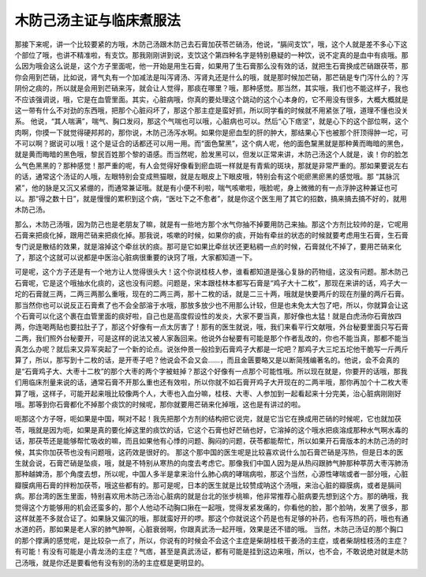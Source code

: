 木防己汤主证与临床煮服法
=========================

那接下来呢，讲一个比较要紧的方哦，木防己汤跟木防己去石膏加茯苓芒硝汤，他说，“膈间支饮”，哦，这个人就是差不多心下这个部位了哦，也讲不精准啦，有支饮。那我刚刚讲到说，支饮这个第四种名字是特别悬疑的一种饮，说不定真的是血中有痰哦。那么因为哦会这么说是，这个方子里面呢，他一开始是用生石膏，如果用了生石膏那么没有效的话，就把生石膏换成芒硝跟茯苓，那你会用到芒硝，比如说，肾气丸有一个加减法是叫泻肾汤、泻肾丸还是什么的哦，就是那时候加芒硝，那芒硝是专门泻什么的？泻阴份之痰的，所以就是会用到芒硝来泻，就会让人觉得，那痰在哪里？哦，那种感觉。那当然，其实哦，我们也不能这样子，我也不应该强调说，哦，它是在血管里面。其实，心脏病哦，你真的要处理这个跳动的这个心本身的，它不用没有很多，大概大概就是这一带有什么不对劲的东西哦，把那个心脏闷坏了，那这个那主症是蛮好抓，所以同学看的时候就不用紧张了哦，道理不懂也没关系。
他说，“其人喘满”，喘气、胸口发闷，那这个气喘也可以哦，心脏病也可以。然后“心下痞坚”，就是心下的这个部位啊，这个肉啊，你摸一下就觉得硬邦邦的，那你说，木防己汤泻水啊。如果你是瘀血型的肝的肿大，那结果心下也被那个肝顶得肿一坨，可不可以啊？据说可以哦！这个是证合的话都还可以用一用。而“面色黧黑”，这个病人呢，他的面色黧黑就是那种黄而晦暗的黑色，就是黄而晦暗的黑色哦，黎民百姓那个黎的语感。而当然呢，脸发黑可以，但发以正常来讲，木防己汤这个人就是，诶！你的脸怎么气色黑黑的？那种感觉！那严重的呢，有人会觉得好像看到瘀血斑一样就是有青紫的斑块，那就是非常严重的。那如果要说左右的话，通常这个汤证的人哦，左眼特别会变成熊猫眼，就是左眼皮上下眼皮哦，特别会有这个呃瘀黑瘀黑的感觉哦。那 “其脉沉紧”，他的脉是又沉又紧绷的，而通常兼证哦。就是有小便不利啦，喘气咳嗽啦，哦脸呢，身上微微的有一点浮肿这种兼证也可以。那“得之数十日”，就是慢慢的累积到这个病，“医吐下之不愈者”，就是你这个医生用了其它的招数，搞来搞去搞不好的，就用木防己汤。

那么，木防己汤哦，因为防己也是老朋友了嘛，就是有一些地方那个水气你抽不掉要用防己来抽。那这个方剂比较帅的是，它呢用石膏来把痰化掉，跟用芒硝来把痰化掉。那我说，咳嗽的时候，如果你的痰，开始有牵丝的状态的时候就要考虑用生石膏，生石膏专门说是散结的效果，就是溶掉这个牵丝状的痰。那可是它如果比牵丝状还更粘稠一点的时候，石膏就化不掉了，要用芒硝来化了，那这个这就可以说都是中医治心脏病很重要的诀窍了哦，大家都知道一下。

可是呢，这个方子还是有一个地方让人觉得很头大！这个你说桂枝人参，谁看都知道是强心复脉的药物组，这没有问题。那木防己石膏呢，它是这个哦抽水化痰的，这也没有问题。问题是，宋本跟桂林本都写石膏是“鸡子大十二枚”，那现在来讲的话，鸡子大一坨的石膏就三两，二两三两那么重哦，现在的二两三两，那十二枚的话，就是二三十两，哦就是快要两斤的现在剂量的两斤石膏。那当然你也可以说反正石膏煮了也不会全部溶于水哦，那放多放少也不用那么计较，但是也未免太大包了吧，所以，你就算会让这个石膏可以化这个裹在血管里面的痰好啦，自己也是高度假设性的发炎，大家不要当真，那好像也太猛！就是白虎汤你石膏放四两，你连喝两贴也要拉肚子了，那这个好像有一点太厉害了！那有的医生就说，哦，我们来看平行文献哦，外台秘要里面只写石膏二两，我们照外台秘要开，可是这样的说法又被人家轰回来。他说外台秘要有可能是那个作者乱改的，你也不能当真，那都不能当真怎么办呢？就后来又异军突起了一个新的论点。说张仲景一般捡到石膏鸡子大都是一坨吧？那鸡子大三坨五坨他干脆写一斤两斤算了，所以，那写到十二枚的话，是开枣子吧？他说会不会又会……，而且金匮要略又是以断简残编著名的。他说，会不会真的是“石膏鸡子大、大枣十二枚”的那个大枣的两个字被蛀掉？那这个好像有一点那个可能性哦。所以现在就是，你要开的话哦，那我们用临床剂量来说的话，通常石膏不开那么重也还有效啦，所以你就不如石膏开鸡子大开现在的二两半哦，那你再加个十二枚大枣算了哦，这样子，可能开起来哦比较像两个人，大枣也入血分嘛，桂枝、大枣、人参加到一起看起来十分完美，治心脏病刚刚好哦。那等到你石膏都化不掉那个痰饮的时候呢，那你就要用芒硝来化掉哦，这也是有讲过的啦。

呃那这个方子呀，呃如果是中国，啊对不起！我先把那个方剂的结构把它说完，就是它当它在换成用芒硝的时候呢，它也就加茯苓，哦就是因为呃，如果是真的要化掉这里的痰饮的话，它这个石膏也好芒硝也好，它溶掉的这个哦水把痰溶成那种水气啊水毒的话，那茯苓还是能够帮忙吸收的嘛，而且如果他有心悸的问题、胸闷的问题，茯苓都能帮忙，所以如果开石膏版本的木防己汤的时候，其实你加茯苓也没有问题哦，这药效是很好的。
那这个那中国的医生呢是比较喜欢说什么加石膏芒硝是泻热，但是日本的医生就会说，石膏芒硝是坠痰，哦，就是不特别从寒热的向度去考虑它。那像我们中国人因为是从热闷跟肺气肿那种葶苈大枣泻肺汤那种越婢汤，那个角度去想，所以呢，中国人多半是拿来治什么肺心病的哮喘病啦，那这个当然，心源性哮喘或者一部分哦，心脏瓣膜病用石膏的拌粉加茯苓，哦这些都有的。那可是呢，日本的医生就是比较赞成呐这个汤哦，来治心脏的瓣膜病，或者是膈间病。那台湾的医生里面，特别喜欢用木防己汤治心脏病的就是台北的张步桃嘛，他非常推荐心脏病要先想到这个方。那的确哦，我觉得这个方能够用的机会还蛮多的，那个人他动不动胸口揪在一起哦，觉得发紧发痛的，你看他的脸，那个脸呐，发黑了很多，那这样就差不多就合证了。如果脉又偏沉的哦，那就蛮好开的啰。那这个你就说这个药是也有足够的补药，也有泻热的药，哦也有通水道的药，那如果是老人家的肺气肿啊，心脏衰弱啊，你跟真武汤一起开哦，效果是还不错的哦。
当然，木防己汤证的那个胸口的那个撑满的感觉呢，是比较杂一点了，所以，你说有的时候会不会这个主症是柴胡桂枝干姜汤的主症，或者柴胡桂枝汤的主症？有可能！有没有可能是小青龙汤的主症？气痞，甚至是真武汤证，都有可能是挂到这边来哦，所以，也不会，不敢说绝对就是木防己汤哦，就是你还是要看他有没有别的汤的主症框是更明显的。
